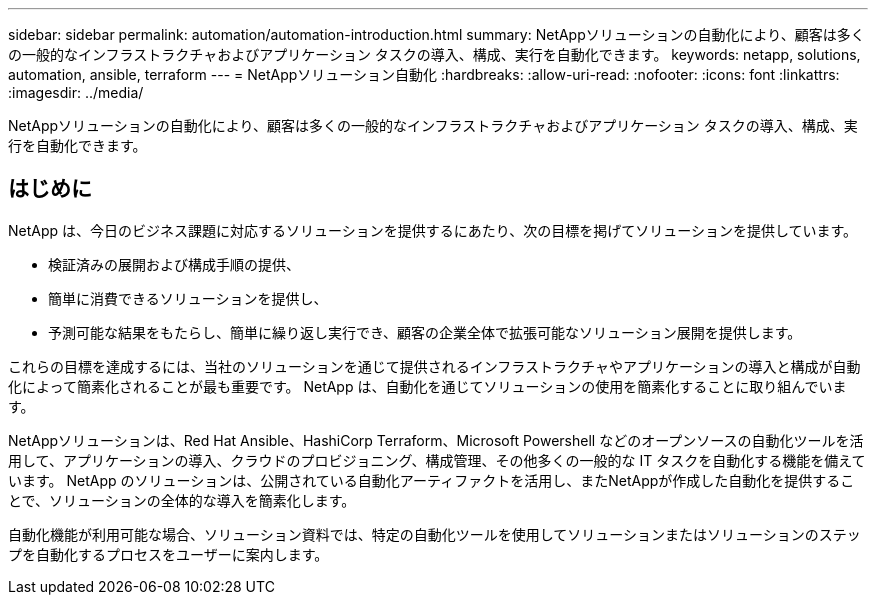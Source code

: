 ---
sidebar: sidebar 
permalink: automation/automation-introduction.html 
summary: NetAppソリューションの自動化により、顧客は多くの一般的なインフラストラクチャおよびアプリケーション タスクの導入、構成、実行を自動化できます。 
keywords: netapp, solutions, automation, ansible, terraform 
---
= NetAppソリューション自動化
:hardbreaks:
:allow-uri-read: 
:nofooter: 
:icons: font
:linkattrs: 
:imagesdir: ../media/


[role="lead"]
NetAppソリューションの自動化により、顧客は多くの一般的なインフラストラクチャおよびアプリケーション タスクの導入、構成、実行を自動化できます。



== はじめに

NetApp は、今日のビジネス課題に対応するソリューションを提供するにあたり、次の目標を掲げてソリューションを提供しています。

* 検証済みの展開および構成手順の提供、
* 簡単に消費できるソリューションを提供し、
* 予測可能な結果をもたらし、簡単に繰り返し実行でき、顧客の企業全体で拡張可能なソリューション展開を提供します。


これらの目標を達成するには、当社のソリューションを通じて提供されるインフラストラクチャやアプリケーションの導入と構成が自動化によって簡素化されることが最も重要です。  NetApp は、自動化を通じてソリューションの使用を簡素化することに取り組んでいます。

NetAppソリューションは、Red Hat Ansible、HashiCorp Terraform、Microsoft Powershell などのオープンソースの自動化ツールを活用して、アプリケーションの導入、クラウドのプロビジョニング、構成管理、その他多くの一般的な IT タスクを自動化する機能を備えています。  NetApp のソリューションは、公開されている自動化アーティファクトを活用し、またNetAppが作成した自動化を提供することで、ソリューションの全体的な導入を簡素化します。

自動化機能が利用可能な場合、ソリューション資料では、特定の自動化ツールを使用してソリューションまたはソリューションのステップを自動化するプロセスをユーザーに案内します。
